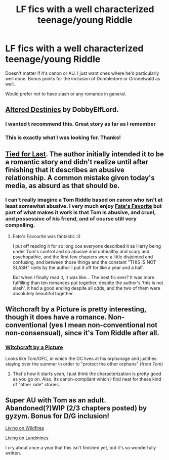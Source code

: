 #+TITLE: LF fics with a well characterized teenage/young Riddle

* LF fics with a well characterized teenage/young Riddle
:PROPERTIES:
:Score: 9
:DateUnix: 1432924326.0
:DateShort: 2015-May-29
:FlairText: Request
:END:
Doesn't matter if it's canon or AU. I just want ones where he's particularly well done. Bonus points for the inclusion of Dumbledore or Grindelwald as well.

Would prefer not to have slash or any romance in general.


** [[https://www.fanfiction.net/s/3155057/1/Altered-Destinies][Altered Destinies]] by DobbyElfLord.
:PROPERTIES:
:Author: padawan314
:Score: 5
:DateUnix: 1432937314.0
:DateShort: 2015-May-30
:END:

*** I wanted t recommend this. Great story as far as I remember
:PROPERTIES:
:Score: 2
:DateUnix: 1432944547.0
:DateShort: 2015-May-30
:END:


*** This is exactly what I was looking for. Thanks!
:PROPERTIES:
:Score: 1
:DateUnix: 1433096474.0
:DateShort: 2015-May-31
:END:


** [[https://www.fanfiction.net/s/6031176/1/Tied-for-Last][Tied for Last]]. The author initially intended it to be a romantic story and didn't realize until after finishing that it describes an abusive relationship. A common mistake given today's media, as absurd as that should be.
:PROPERTIES:
:Score: 4
:DateUnix: 1432938846.0
:DateShort: 2015-May-30
:END:

*** I can't really imagine a Tom Riddle based on canon who isn't at least somewhat abusive. I very much enjoy [[https://www.fanfiction.net/s/5725656/1/Fate-s-Favourite][Fate's Favorite]] but part of what makes it work is that Tom is abusive, and cruel, and possessive of his friend, and of course still very compelling.
:PROPERTIES:
:Author: silkrobe
:Score: 2
:DateUnix: 1433039214.0
:DateShort: 2015-May-31
:END:

**** Fate's Favourite was fantastic :0

I put off reading it for so long cos everyone described it as Harry being under Tom's control and so abusive and unhealthy and scary and psychopathic, and the first few chapters were a little disjointed and confusing, and between those things and the constant "THIS IS NOT SLASH" rants by the author I put it off for like a year and a half.

But when I finally read it, it was like... The best fic ever? It was more fulfilling than ten romances put together, despite the author's 'this is not slash', it had a good ending despite all odds, and the two of them were absolutely beautiful together.
:PROPERTIES:
:Author: CrucioCup
:Score: 2
:DateUnix: 1433091888.0
:DateShort: 2015-May-31
:END:


** Witchcraft by a Picture is pretty interesting, though it does have a romance. Non-conventional (yes I mean non-conventional not non-consensual), since it's Tom Riddle after all.
:PROPERTIES:
:Author: oops_i_made_a_typi
:Score: 1
:DateUnix: 1432926474.0
:DateShort: 2015-May-29
:END:

*** [[https://m.fanfiction.net/s/5316529/1/Witchcraft-by-a-Picture][Witchcraft by a Picture]]

Looks like Tom/OFC, in which the OC lives at his orphanage and justifies staying over the summer in order to "protect the other orphans" (from /Tom/)
:PROPERTIES:
:Author: CrucioCup
:Score: 1
:DateUnix: 1433092195.0
:DateShort: 2015-May-31
:END:

**** That's how it starts yeah, I just think the characterization is pretty good as you go on. Also, its canon-compliant which I find neat for these kind of "other side" stories.
:PROPERTIES:
:Author: oops_i_made_a_typi
:Score: 1
:DateUnix: 1433200196.0
:DateShort: 2015-Jun-02
:END:


** Super AU with Tom as an adult. Abandoned(?)WIP (2/3 chapters posted) by gyzym. Bonus for D/G inclusion!

[[http://gyzym.livejournal.com/109306.html][Living on Wildfires]]

[[http://gyzym.livejournal.com/109753.html][Living on Landmines]]

I cry about once a year that this isn't finished yet, but it's so wonderfully written.
:PROPERTIES:
:Author: lurkielurker
:Score: 1
:DateUnix: 1432949738.0
:DateShort: 2015-May-30
:END:
